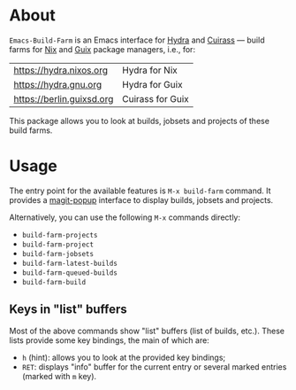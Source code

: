 * About

=Emacs-Build-Farm= is an Emacs interface for [[https://nixos.org/hydra/][Hydra]] and [[https://git.savannah.gnu.org/cgit/guix/guix-cuirass.git/][Cuirass]] — build
farms for [[https://nixos.org/nix/][Nix]] and [[https://www.gnu.org/software/guix/][Guix]] package managers, i.e., for:

| [[https://hydra.nixos.org]]   | Hydra for Nix    |
| [[https://hydra.gnu.org]]     | Hydra for Guix   |
| [[https://berlin.guixsd.org]] | Cuirass for Guix |

This package allows you to look at builds, jobsets and projects of these
build farms.

* Usage

The entry point for the available features is =M-x build-farm= command.
It provides a [[https://github.com/magit/magit-popup][magit-popup]] interface to display builds, jobsets and
projects.

Alternatively, you can use the following =M-x= commands directly:

- =build-farm-projects=
- =build-farm-project=
- =build-farm-jobsets=
- =build-farm-latest-builds=
- =build-farm-queued-builds=
- =build-farm-build=

** Keys in "list" buffers

Most of the above commands show "list" buffers (list of builds, etc.).
These lists provide some key bindings, the main of which are:

- =h= (hint): allows you to look at the provided key bindings;
- =RET=: displays "info" buffer for the current entry or several marked
  entries (marked with =m= key).

